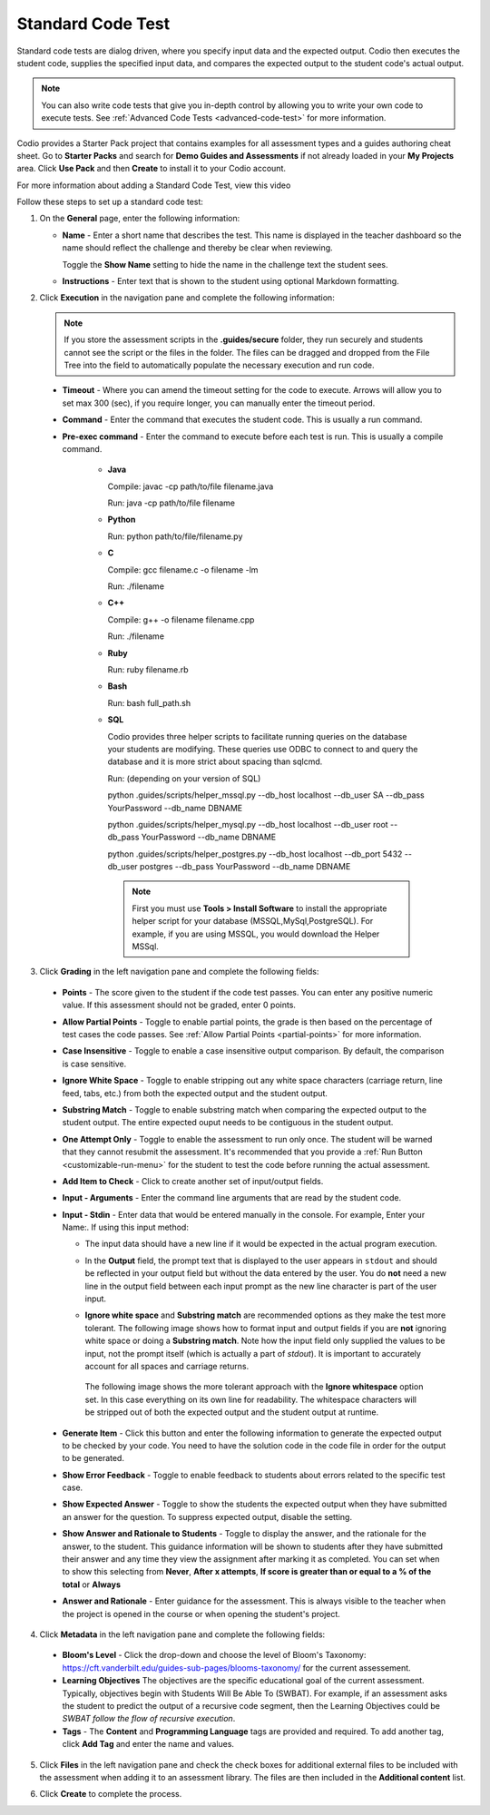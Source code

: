 .. meta::
   :description: Using a standard code test, student code is executed and the output is compared to an expected output.
   
.. _standard-code-test:

Standard Code Test
==================
Standard code tests are dialog driven, where you specify input data and the expected output. Codio then executes the student code, supplies the specified input data, and compares the expected output to the student code's actual output.

.. Note:: You can also write code tests that give you in-depth control by allowing you to write your own code to execute tests. See :ref:`Advanced Code Tests <advanced-code-test>` for more information.

Codio provides a Starter Pack project that contains examples for all assessment types and a guides authoring cheat sheet. Go to **Starter Packs** and search for **Demo Guides and Assessments** if not already loaded in your **My Projects** area. Click **Use Pack** and then **Create** to install it to your Codio account.

For more information about adding a Standard Code Test, view this video

.. raw:: html

    <script src="https://fast.wistia.com/embed/medias/dwts4k9ftt.jsonp" async></script><script src="https://fast.wistia.com/assets/external/E-v1.js" async></script><div class="wistia_responsive_padding" style="padding:56.25% 0 0 0;position:relative;"><div class="wistia_responsive_wrapper" style="height:100%;left:0;position:absolute;top:0;width:100%;"><div class="wistia_embed wistia_async_dwts4k9ftt videoFoam=true" style="height:100%;position:relative;width:100%"><div class="wistia_swatch" style="height:100%;left:0;opacity:0;overflow:hidden;position:absolute;top:0;transition:opacity 200ms;width:100%;"><img src="https://fast.wistia.com/embed/medias/dwts4k9ftt/swatch" style="filter:blur(5px);height:100%;object-fit:contain;width:100%;" alt="" aria-hidden="true" onload="this.parentNode.style.opacity=1;" /></div></div></div></div>



Follow these steps to set up a standard code test:

1. On the **General** page, enter the following information:

   .. image:: /img/guides/assessment_general.png
      :alt: General

   - **Name** - Enter a short name that describes the test. This name is displayed in the teacher dashboard so the name should reflect the challenge and thereby be clear when reviewing.

     Toggle the **Show Name** setting to hide the name in the challenge text the student sees.
     
   - **Instructions** - Enter text that is shown to the student using optional Markdown formatting.

2. Click **Execution** in the navigation pane and complete the following information:

   .. image:: /img/guides/assessment_sct_execution.png
      :alt: Execution

   .. Note:: If you store the assessment scripts in the **.guides/secure** folder, they run securely and students cannot see the script or the files in the folder. 
       The files can be dragged and dropped from the File Tree into the field to automatically populate the necessary execution and run code.

  - **Timeout** - Where you can amend the timeout setting for the code to execute. Arrows will allow you to set max 300 (sec), if you require longer, you can manually enter the timeout period.
  
  - **Command** - Enter the command that executes the student code. This is usually a run command.  

  - **Pre-exec command** - Enter the command to execute before each test is run. This is usually a compile command.
  
     - **Java**
       
       Compile: javac -cp path/to/file filename.java
       
       Run: java -cp path/to/file filename

     - **Python**
       
       Run: python path/to/file/filename.py

     - **C**

       Compile: gcc filename.c -o filename -lm

       Run: ./filename

     - **C++**

       Compile: g++ -o filename filename.cpp

       Run: ./filename

     - **Ruby**

       Run: ruby filename.rb

     - **Bash**

       Run: bash full_path.sh

     - **SQL**
     
       Codio provides three helper scripts to facilitate running queries on the database your students are modifying. These queries use ODBC to connect to and query the database and it is more strict about spacing than sqlcmd.
 
       Run: (depending on your version of SQL)
       
       python .guides/scripts/helper_mssql.py --db_host localhost --db_user  SA --db_pass YourPassword   --db_name DBNAME 
       
       python .guides/scripts/helper_mysql.py --db_host localhost --db_user root --db_pass YourPassword --db_name DBNAME
       
       python .guides/scripts/helper_postgres.py --db_host localhost --db_port 5432 --db_user postgres --db_pass YourPassword --db_name DBNAME
       
       .. Note:: First you must use **Tools > Install Software** to install the appropriate helper script for your database (MSSQL,MySql,PostgreSQL). For example, if you are using MSSQL, you would download the Helper MSSql.
     
       .. image:: /img/sql-helpers.png
          :alt: Install SQL Helper Script     
     

3. Click **Grading** in the left navigation pane and complete the following fields:

   .. image:: /img/guides/assessment_sct_grading.png
      :alt: Grading

  - **Points** - The score given to the student if the code test passes. You can enter any positive numeric value. If this assessment should not be graded, enter 0 points.
  - **Allow Partial Points** - Toggle to enable partial points, the grade is then based on the percentage of test cases the code passes. See :ref:`Allow Partial Points <partial-points>` for more information.
  - **Case Insensitive** - Toggle to enable a case insensitive output comparison. By default, the comparison is case sensitive.
  - **Ignore White Space** - Toggle to enable stripping out any white space characters (carriage return, line feed, tabs, etc.) from both the expected output and the student output. 
  - **Substring Match** - Toggle to enable substring match when comparing the expected output to the student output. The entire expected ouput needs to be contiguous in the student output.
  - **One Attempt Only** - Toggle to enable the assessment to run only once. The student will be warned that they cannot resubmit the assessment. It's recommended that you provide a :ref:`Run Button <customizable-run-menu>` for the student to test the code before running the actual assessment.
  - **Add Item to Check** - Click to create another set of input/output fields.
  - **Input - Arguments** - Enter the command line arguments that are read by the student code.

    .. image:: /img/guides/std-assessment-args.png
       :alt: Input Arguments

  - **Input - Stdin** - Enter data that would be entered manually in the console. For example, Enter your Name:. If using this input method:

    - The input data should have a new line if it would be expected in the actual program execution.
    - In the **Output** field, the prompt text that is displayed to the user appears in ``stdout`` and should be reflected in your output field but without the data entered by the user. You do **not** need a new line in the output field between each input prompt as the new line character is part of the user input.
    - **Ignore white space** and **Substring match** are recommended options as they make the test more tolerant. The following image shows how to format input and output fields if you are **not** ignoring white space or doing a **Substring match**. Note how the input field only supplied the values to be input, not the prompt itself (which is actually a part of `stdout`). It is important to accurately account for all spaces and carriage returns.

      .. image:: /img/guides/std-assessment-stdin.png
         :alt: Input and Output Example

     The following image shows the more tolerant approach with the **Ignore whitespace** option set. In this case everything on its own line for readability. The whitespace characters will be stripped out of both the expected output and the student output at runtime.

     .. image:: /img/guides/std-assessment-stdin-ignore.png
        :alt: Ignore Whitespace


  - **Generate Item** - Click this button and enter the following information to generate the expected output to be checked by your code. You need to have the solution code in the code file in order for the output to be generated. 

    .. image:: /img/guides/generateitem.png
       :alt: Generate Items
  
  - **Show Error Feedback** - Toggle to enable feedback to students about errors related to the specific test case. 

    .. image:: /img/guides/std-assessment-error.png
       :alt: Show Error Feedback


  - **Show Expected Answer** - Toggle to show the students the expected output when they have submitted an answer for the question. To suppress expected output, disable the setting.
  - **Show Answer and Rationale to Students** - Toggle to display the answer, and the rationale for the answer, to the student. This guidance information will be shown to students after they have submitted their answer and any time they view the assignment after marking it as completed. You can set when to show this selecting from **Never**, **After x attempts**, **If score is greater than or equal to a % of the total** or **Always**
  - **Answer and Rationale** - Enter guidance for the assessment. This is always visible to the teacher when the project is opened in the course or when opening the student's project. 

4. Click **Metadata** in the left navigation pane and complete the following fields:

   .. image:: /img/guides/assessment_metadata.png
      :alt: Metadata

  - **Bloom's Level** - Click the drop-down and choose the level of Bloom's Taxonomy: https://cft.vanderbilt.edu/guides-sub-pages/blooms-taxonomy/ for the current assessement.
  - **Learning Objectives** The objectives are the specific educational goal of the current assessment. Typically, objectives begin with Students Will Be Able To (SWBAT). For example, if an assessment asks the student to predict the output of a recursive code segment, then the Learning Objectives could be *SWBAT follow the flow of recursive execution*.
  - **Tags** - The **Content** and **Programming Language** tags are provided and required. To add another tag, click **Add Tag** and enter the name and values.

5. Click **Files** in the left navigation pane and check the check boxes for additional external files to be included with the assessment when adding it to an assessment library. The files are then included in the **Additional content** list.

   .. image:: /img/guides/assessment_files.png
      :alt: Files

6. Click **Create** to complete the process.


